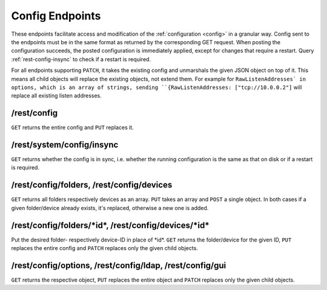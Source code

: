 Config Endpoints
================

.. versionadded:: 1.12.0

These endpoints facilitate access and modification of the :ref:`configuration
<config>` in a granular way. Config sent to the endpoints must be in the same
format as returned by the corresponding GET request. When posting the
configuration succeeds, the posted configuration is immediately applied, except
for changes that require a restart. Query :ref:`rest-config-insync` to check if
a restart is required.

For all endpoints supporting ``PATCH``, it takes the existing config and
unmarshals the given JSON object on top of it. This means all child objects will
replace the existing objects, not extend them. For example for
``RawListenAddresses` in options, which is an array of strings, sending
``{RawListenAddresses: ["tcp://10.0.0.2"]`` will replace all existing listen
addresses.

.. _rest-config:

/rest/config
------------

``GET`` returns the entire config and ``PUT`` replaces it.

.. _rest-config-insync:

/rest/system/config/insync
--------------------------

``GET`` returns whether the config is in sync, i.e. whether the running configuration is
the same as that on disk or if a restart is required.

/rest/config/folders, /rest/config/devices
------------------------------------------

``GET`` returns all folders respectively devices as an array. ``PUT`` takes an array and
``POST`` a single object. In both cases if a given folder/device already exists,
it's replaced, otherwise a new one is added.

/rest/config/folders/\*id\*, /rest/config/devices/\*id\*
--------------------------------------------------------

Put the desired folder- respectively device-ID in place of \*id\*. ``GET``
returns the folder/device for the given ID, ``PUT`` replaces the entire config
and ``PATCH`` replaces only the given child objects.

/rest/config/options, /rest/config/ldap, /rest/config/gui
---------------------------------------------------------

``GET`` returns the respective object, ``PUT`` replaces the entire object and
``PATCH`` replaces only the given child objects.
